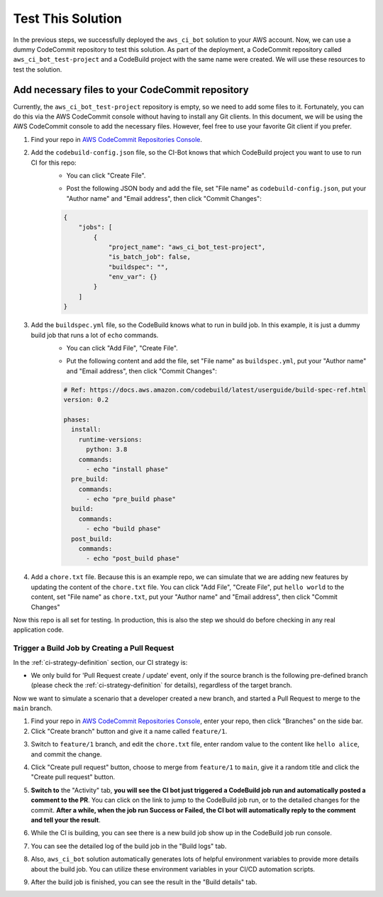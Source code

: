 Test This Solution
==============================================================================
In the previous steps, we successfully deployed the ``aws_ci_bot`` solution to your AWS account. Now, we can use a dummy CodeCommit repository to test this solution. As part of the deployment, a CodeCommit repository called ``aws_ci_bot_test-project`` and a CodeBuild project with the same name were created. We will use these resources to test the solution.


Add necessary files to your CodeCommit repository
------------------------------------------------------------------------------
Currently, the ``aws_ci_bot_test-project`` repository is empty, so we need to add some files to it. Fortunately, you can do this via the AWS CodeCommit console without having to install any Git clients. In this document, we will be using the AWS CodeCommit console to add the necessary files. However, feel free to use your favorite Git client if you prefer.

1. Find your repo in `AWS CodeCommit Repositories Console <https://console.aws.amazon.com/codesuite/codecommit/repositories?#>`_.
2. Add the ``codebuild-config.json`` file, so the CI-Bot knows that which CodeBuild project you want to use to run CI for this repo:
    - You can click "Create File".

    .. image:: ./images/create-file.png

    - Post the following JSON body and add the file, set "File name" as ``codebuild-config.json``, put your "Author name" and "Email address", then click "Commit Changes":

    .. code-block:: javascript

        {
            "jobs": [
                {
                    "project_name": "aws_ci_bot_test-project",
                    "is_batch_job": false,
                    "buildspec": "",
                    "env_var": {}
                }
            ]
        }

    .. image:: ./images/add-codebuild-config.png

3. Add the ``buildspec.yml`` file, so the CodeBuild knows what to run in build job. In this example, it is just a dummy build job that runs a lot of ``echo`` commands.
    - You can click "Add File", "Create File".

    .. image:: ./images/add-file.png

    - Put the following content and add the file, set "File name" as ``buildspec.yml``, put your "Author name" and "Email address", then click "Commit Changes":

    .. code-block:: yml

        # Ref: https://docs.aws.amazon.com/codebuild/latest/userguide/build-spec-ref.html
        version: 0.2

        phases:
          install:
            runtime-versions:
              python: 3.8
            commands:
              - echo "install phase"
          pre_build:
            commands:
              - echo "pre_build phase"
          build:
            commands:
              - echo "build phase"
          post_build:
            commands:
              - echo "post_build phase"

    .. image:: ./images/add-buildspec-yml.png

4. Add a ``chore.txt`` file. Because this is an example repo, we can simulate that we are adding new features by updating the content of the ``chore.txt`` file. You can click "Add File", "Create File", put ``hello world`` to the content, set "File name" as ``chore.txt``, put your "Author name" and "Email address", then click "Commit Changes"

Now this repo is all set for testing. In production, this is also the step we should do before checking in any real application code.


Trigger a Build Job by Creating a Pull Request
~~~~~~~~~~~~~~~~~~~~~~~~~~~~~~~~~~~~~~~~~~~~~~~~~~~~~~~~~~~~~~~~~~~~~~~~~~~~~~
In the :ref:`ci-strategy-definition` section, our CI strategy is:

- We only build for 'Pull Request create / update' event, only if the source branch is the following pre-defined branch (please check the :ref:`ci-strategy-definition` for details), regardless of the target branch.

Now we want to simulate a scenario that a developer created a new branch, and started a Pull Request to merge to the ``main`` branch.

1. Find your repo in `AWS CodeCommit Repositories Console <https://console.aws.amazon.com/codesuite/codecommit/repositories?#>`_, enter your repo, then click "Branches" on the side bar.
2. Click "Create branch" button and give it a name called ``feature/1``.

.. image:: ./images/create-branch-1.png
.. image:: ./images/create-branch-2.png
    :align: center
    :width: 600

3. Switch to ``feature/1`` branch, and edit the ``chore.txt`` file, enter random value to the content like ``hello alice``, and commit the change.

.. image:: ./images/edit-chore-txt-1.png
.. image:: ./images/edit-chore-txt-2.png

4. Click "Create pull request" button, choose to merge from ``feature/1`` to ``main``, give it a random title and click the "Create pull request" button.

.. image:: ./images/create-pull-request-1.png
.. image:: ./images/create-pull-request-2.png

5. **Switch to** the "Activity" tab, **you will see the CI bot just triggered a CodeBuild job run and automatically posted a comment to the PR**. You can click on the link to jump to the CodeBuild job run, or to the detailed changes for the commit. **After a while, when the job run Success or Failed, the CI bot will automatically reply to the comment and tell your the result**.

.. image:: ./images/trigger-build-1.png

6. While the CI is building, you can see there is a new build job show up in the CodeBuild job run console.

.. image:: ./images/codebuild-build-job-list.png

7. You can see the detailed log of the build job in the "Build logs" tab.

.. image:: ./images/codebuild-build-job-details.png

8. Also, ``aws_ci_bot`` solution automatically generates lots of helpful environment variables to provide more details about the build job. You can utilize these environment variables in your CI/CD automation scripts.

.. image:: ./images/environment-variables.png

9. After the build job is finished, you can see the result in the "Build details" tab.

.. image:: ./images/trigger-build-2.png
